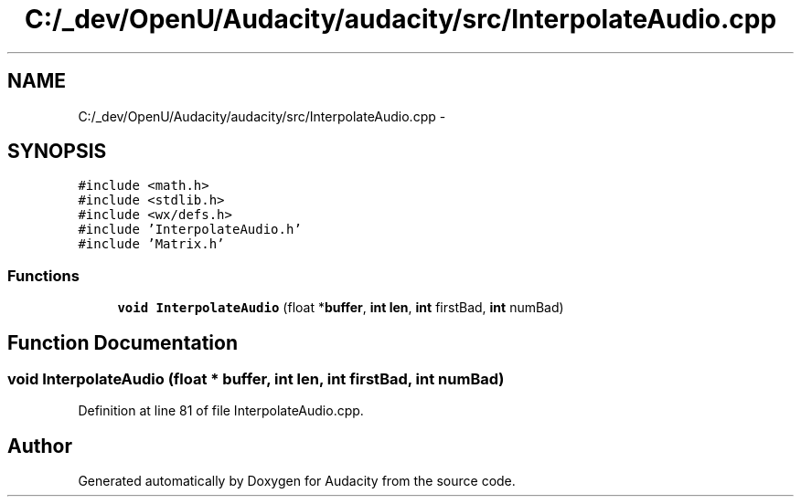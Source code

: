 .TH "C:/_dev/OpenU/Audacity/audacity/src/InterpolateAudio.cpp" 3 "Thu Apr 28 2016" "Audacity" \" -*- nroff -*-
.ad l
.nh
.SH NAME
C:/_dev/OpenU/Audacity/audacity/src/InterpolateAudio.cpp \- 
.SH SYNOPSIS
.br
.PP
\fC#include <math\&.h>\fP
.br
\fC#include <stdlib\&.h>\fP
.br
\fC#include <wx/defs\&.h>\fP
.br
\fC#include 'InterpolateAudio\&.h'\fP
.br
\fC#include 'Matrix\&.h'\fP
.br

.SS "Functions"

.in +1c
.ti -1c
.RI "\fBvoid\fP \fBInterpolateAudio\fP (float *\fBbuffer\fP, \fBint\fP \fBlen\fP, \fBint\fP firstBad, \fBint\fP numBad)"
.br
.in -1c
.SH "Function Documentation"
.PP 
.SS "\fBvoid\fP InterpolateAudio (float * buffer, \fBint\fP len, \fBint\fP firstBad, \fBint\fP numBad)"

.PP
Definition at line 81 of file InterpolateAudio\&.cpp\&.
.SH "Author"
.PP 
Generated automatically by Doxygen for Audacity from the source code\&.
